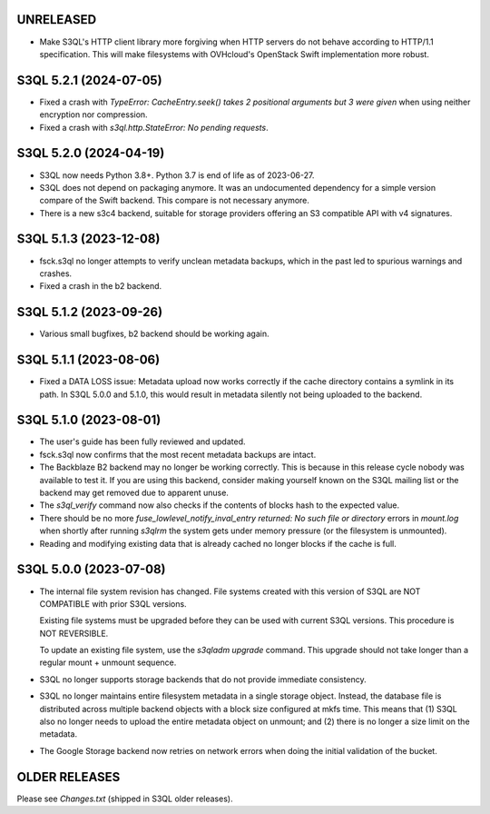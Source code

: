 UNRELEASED
======================

* Make S3QL's HTTP client library more forgiving when HTTP servers do not behave according to HTTP/1.1 specification.
  This will make filesystems with OVHcloud's OpenStack Swift implementation more robust.

S3QL 5.2.1 (2024-07-05)
======================

* Fixed a crash with `TypeError: CacheEntry.seek() takes 2 positional arguments
  but 3 were given` when using neither encryption nor compression.

* Fixed a crash with `s3ql.http.StateError: No pending requests`.

S3QL 5.2.0 (2024-04-19)
=======================

* S3QL now needs Python 3.8+. Python 3.7 is end of life as of 2023-06-27.

* S3QL does not depend on packaging anymore. It was an undocumented dependency
  for a simple version compare of the Swift backend. This compare is not
  necessary anymore.

* There is a new s3c4 backend, suitable for storage providers offering an
  S3 compatible API with v4 signatures.

S3QL 5.1.3 (2023-12-08)
=======================

* fsck.s3ql no longer attempts to verify unclean metadata backups, which
  in the past led to spurious warnings and crashes.

* Fixed a crash in the b2 backend.

S3QL 5.1.2 (2023-09-26)
=======================

* Various small bugfixes, b2 backend should be working again.

S3QL 5.1.1 (2023-08-06)
=======================

* Fixed a DATA LOSS issue: Metadata upload now works correctly if the cache directory
  contains a symlink in its path. In S3QL 5.0.0 and 5.1.0, this would result in metadata
  silently not being uploaded to the backend.


S3QL 5.1.0 (2023-08-01)
=======================

* The user's guide has been fully reviewed and updated.

* fsck.s3ql now confirms that the most recent metadata backups are intact.

* The Backblaze B2 backend may no longer be working correctly. This is because in this
  release cycle nobody was available to test it. If you are using this backend, consider
  making yourself known on the S3QL mailing list or the backend may get removed due to
  apparent unuse.

* The `s3ql_verify` command now also checks if the contents of blocks hash to the
  expected value.

* There should be no more `fuse_lowlevel_notify_inval_entry returned: No such file or
  directory` errors in `mount.log` when shortly after running *s3qlrm* the system gets
  under memory pressure (or the filesystem is unmounted).

* Reading and modifying existing data that is already cached no longer blocks if the cache
  is full.


S3QL 5.0.0 (2023-07-08)
=======================

* The internal file system revision has changed. File systems created with this version of
  S3QL are NOT COMPATIBLE with prior S3QL versions.

  Existing file systems must be upgraded before they can be used with current
  S3QL versions. This procedure is NOT REVERSIBLE.

  To update an existing file system, use the `s3qladm upgrade` command. This upgrade
  should not take longer than a regular mount + unmount sequence.

* S3QL no longer supports storage backends that do not provide immediate consistency.

* S3QL no longer maintains entire filesystem metadata in a single storage object. Instead,
  the database file is distributed across multiple backend objects with a block size
  configured at mkfs time. This means that (1) S3QL also no longer needs to upload the
  entire metadata object on unmount; and (2) there is no longer a size limit on the
  metadata.

* The Google Storage backend now retries on network errors when doing the initial
  validation of the bucket.


OLDER RELEASES
==============

Please see `Changes.txt` (shipped in S3QL older releases).
